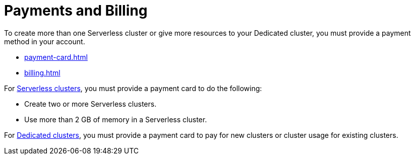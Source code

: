 = Payments and Billing
:description: To create more than one Serverless cluster or give more resources to your Dedicated cluster, you must provide a payment method in your account.

{description}

- xref:payment-card.adoc[]

- xref:billing.adoc[]

For xref:serverless-cluster.adoc[Serverless clusters], you must provide a payment card to do the following:

- Create two or more Serverless clusters.
- Use more than 2 GB of memory in a Serverless cluster.

For xref:dedicated-cluster.adoc[Dedicated clusters], you must provide a payment card to pay for new clusters or cluster usage for existing clusters.


